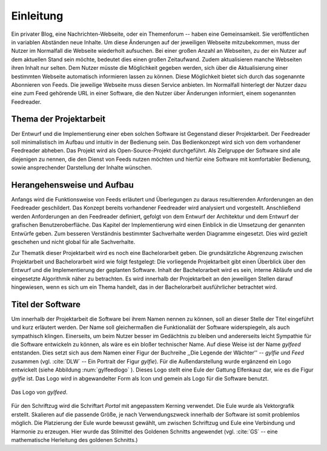 **********
Einleitung
**********

Ein privater Blog, eine Nachrichten-Webseite, oder ein Themenforum -- haben eine
Gemeinsamkeit. Sie veröffentlichen in variablen Abständen neue Inhalte. Um diese
Änderungen auf der jeweiligen Webseite mitzubekommen, muss der Nutzer im
Normalfall die Webseite wiederholt aufsuchen. Bei einer großen Anzahl an Webseiten, zu der
ein Nutzer auf dem aktuellen Stand sein möchte, bedeutet dies einen großen
Zeitaufwand. Zudem aktualisieren manche Webseiten ihren Inhalt nur selten. Dem
Nutzer müsste die Möglichkeit gegeben werden, sich über die Aktualisierung einer
bestimmten Webseite automatisch informieren lassen zu können. Diese Möglichkeit
bietet sich durch das sogenannte Abonnieren von Feeds. Die jeweilige Webseite
muss diesen Service anbieten. Im Normalfall hinterlegt der Nutzer dazu eine zum
Feed gehörende URL in einer Software, die den Nutzer über Änderungen informiert,
einem sogenannten Feedreader.

Thema der Projektarbeit
=======================

Der Entwurf und die Implementierung einer eben solchen Software ist Gegenstand dieser
Projektarbeit. Der Feedreader soll minimalistisch im Aufbau und intuitiv in der
Bedienung sein. Das Bedienkonzept wird sich von dem vorhandener Feedreader abheben.
Das Projekt wird als Open-Source-Projekt durchgeführt. Als Zielgruppe der Software
sind alle diejenigen zu nennen, die den Dienst von Feeds nutzen möchten und
hierfür eine Software mit komfortabler Bedienung, sowie ansprechender Darstellung 
der Inhalte wünschen.


Herangehensweise und Aufbau
===========================

Anfangs wird die Funktionsweise von Feeds
erläutert und Überlegungen zu daraus resultierenden Anforderungen an den
Feedreader geschildert. Das Konzept bereits vorhandener Feedreader wird 
analysiert und vorgestellt. Anschließend werden Anforderungen an den Feedreader definiert,
gefolgt von dem Entwurf der Architektur und dem Entwurf der grafischen Benutzeroberfläche.
Das Kapitel der Implementierung wird einen Einblick in die Umsetzung der
genannten Entwürfe geben.
Zum besseren Verständnis bestimmter
Sachverhalte werden Diagramme eingesetzt. Dies wird gezielt geschehen und nicht
global für alle Sachverhalte.

Zur Thematik dieser Projektarbeit wird es noch eine Bachelorarbeit geben. Die
grundsätzliche Abgrenzung zwischen Projektarbeit und Bachelorarbeit wird wie
folgt festgelegt: Die vorliegende Projektarbeit gibt einen Überblick über den
Entwurf und die Implementierung der geplanten Software. Inhalt der
Bachelorarbeit wird es sein, interne Abläufe und die eingesetzte Algorithmik
näher zu betrachten. Es wird innerhalb der Projektarbeit an den jeweiligen
Stellen darauf hingewiesen, wenn es sich um ein Thema handelt, das in der
Bachelorarbeit ausführlicher betrachtet wird.


Titel der Software
==================

Um innerhalb der Projektarbeit die Software bei ihrem Namen nennen zu können,
soll an dieser Stelle der Titel eingeführt und kurz erläutert werden. Der Name
soll gleichermaßen die Funktionaliät der Software widerspiegeln, als auch
sympathisch klingen. Einerseits, um beim Nutzer besser im Gedächtnis zu bleiben 
und andererseits leicht Sympathie für die Software entwickeln zu können, als
wäre es ein bloßer technischer
Name. Auf diese Weise ist der Name *gylfeed* entstanden. Dies setzt sich aus dem
Namen einer Figur der Buchreihe ,,Die Legende der Wächter'' -- *gylfie* und *Feed*
zusammen  (vgl. :cite:`DLW` -- Ein Portrait der Figur *gylfie*). 
Für die Außendarstellung wurde ergänzend ein Logo entwickelt (siehe Abbildung :num:`gylfeedlogo` ). Dieses
Logo stellt eine Eule der Gattung Elfenkauz dar, wie es die Figur *gylfie* ist.
Das Logo wird in abgewandelter Form als Icon und gemein als Logo für die Software benutzt.

.. _gylfeedlogo:

.. figure:: ./figs/gylfeed_logo.png
    :alt: Logo von gylfeed
    :width: 40%
    :align: center
    
    Das Logo von *gylfeed*.

Für den Schriftzug wird die Schriftart *Portal* mit angepasstem Kerning verwendet. Die
Eule wurde als Vektorgrafik erstellt. Skalieren auf die passende Größe, je nach
Verwendungszweck innerhalb der Software ist somit problemlos möglich. Die
Platzierung der Eule wurde bewusst gewählt, um zwischen Schriftzug und Eule
eine Verbindung und Harmonie zu erzeugen. Hier wurde das Stilmittel des Goldenen
Schnitts angewendet (vgl. :cite:`GS` -- eine mathematische Herleitung des goldenen Schnitts.)
